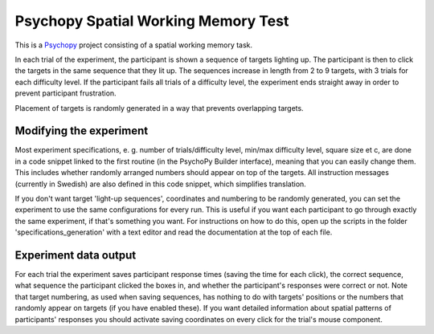 Psychopy Spatial Working Memory Test
=========================================

.. image:: wm_spatial_example.gif
  :width: 400
  :alt: An example of the experiment running. Target squares light up, and a mouse cursor then clicks the targets in the same order.

This is a `Psychopy <https://psychopy.org/>`_ project consisting of a spatial working memory task. 

In each trial of the experiment, the participant is shown a sequence of targets lighting up. The participant is then to click the targets in the same sequence that they lit up. The sequences increase in length from 2 to 9 targets, with 3 trials for each difficulty level. If the participant fails all trials of a difficulty level, the experiment ends straight away in order to prevent participant frustration.

Placement of targets is randomly generated in a way that prevents overlapping targets. 

Modifying the experiment
-----------------------------------------

Most experiment specifications, e. g. number of trials/difficulty level, min/max difficulty level, square size et c, are done in a code snippet linked to the first routine (in the PsychoPy Builder interface), meaning that you can easily change them. This includes whether randomly arranged numbers should appear on top of the targets. All instruction messages (currently in Swedish) are also defined in this code snippet, which simplifies translation. 

If you don't want target 'light-up sequences', coordinates and numbering to be randomly generated, you can set the experiment to use the same configurations for every run. This is useful if you want each participant to go through exactly the same experiment, if that's something you want. For instructions on how to do this, open up the scripts in the folder 'specifications_generation' with a text editor and read the documentation at the top of each file. 

Experiment data output
-----------------------------------------
For each trial the experiment saves participant response times (saving the time for each click), the correct sequence, what sequence the participant clicked the boxes in, and whether the participant's responses were correct or not. Note that target numbering, as used when saving sequences, has nothing to do with targets' positions or the numbers that randomly appear on targets (if you have enabled these). If you want detailed information about spatial patterns of participants' responses you should activate saving coordinates on every click for the trial's mouse component.